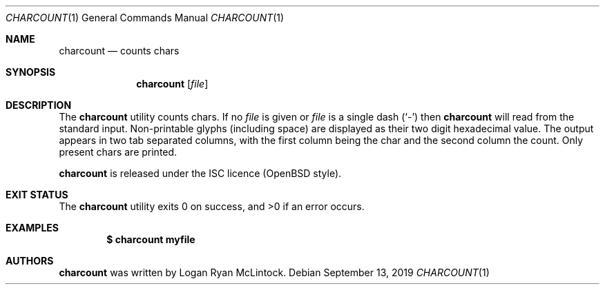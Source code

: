 .\"
.\" Copyright (c) 2019 Logan Ryan McLintock
.\"
.\" Permission to use, copy, modify, and distribute this software for any
.\" purpose with or without fee is hereby granted, provided that the above
.\" copyright notice and this permission notice appear in all copies.
.\"
.\" THE SOFTWARE IS PROVIDED "AS IS" AND THE AUTHOR DISCLAIMS ALL WARRANTIES
.\" WITH REGARD TO THIS SOFTWARE INCLUDING ALL IMPLIED WARRANTIES OF
.\" MERCHANTABILITY AND FITNESS. IN NO EVENT SHALL THE AUTHOR BE LIABLE FOR
.\" ANY SPECIAL, DIRECT, INDIRECT, OR CONSEQUENTIAL DAMAGES OR ANY DAMAGES
.\" WHATSOEVER RESULTING FROM LOSS OF USE, DATA OR PROFITS, WHETHER IN AN
.\" ACTION OF CONTRACT, NEGLIGENCE OR OTHER TORTIOUS ACTION, ARISING OUT OF
.\" OR IN CONNECTION WITH THE USE OR PERFORMANCE OF THIS SOFTWARE.
.\"
.Dd September 13, 2019
.Dt CHARCOUNT 1
.Os
.Sh NAME
.Nm charcount
.Nd counts chars
.Sh SYNOPSIS
.Nm charcount
.Op Ar file
.Sh DESCRIPTION
The
.Nm
utility counts chars.
If no
.Ar file
is given
or
.Ar file
is a single dash
.Pq Sq -
then
.Nm
will read from the standard input.
Non-printable glyphs (including space) are displayed as their
two digit hexadecimal value. The output appears in two tab
separated columns, with the first column being the char and
the second column the count. Only present chars are printed.
.Pp
.Nm
is released under the ISC licence (OpenBSD style).
.Sh EXIT STATUS
.Ex -std charcount
.Sh EXAMPLES
.Dl $ charcount myfile
.Sh AUTHORS
.Nm
was written by
.An "Logan Ryan McLintock".
